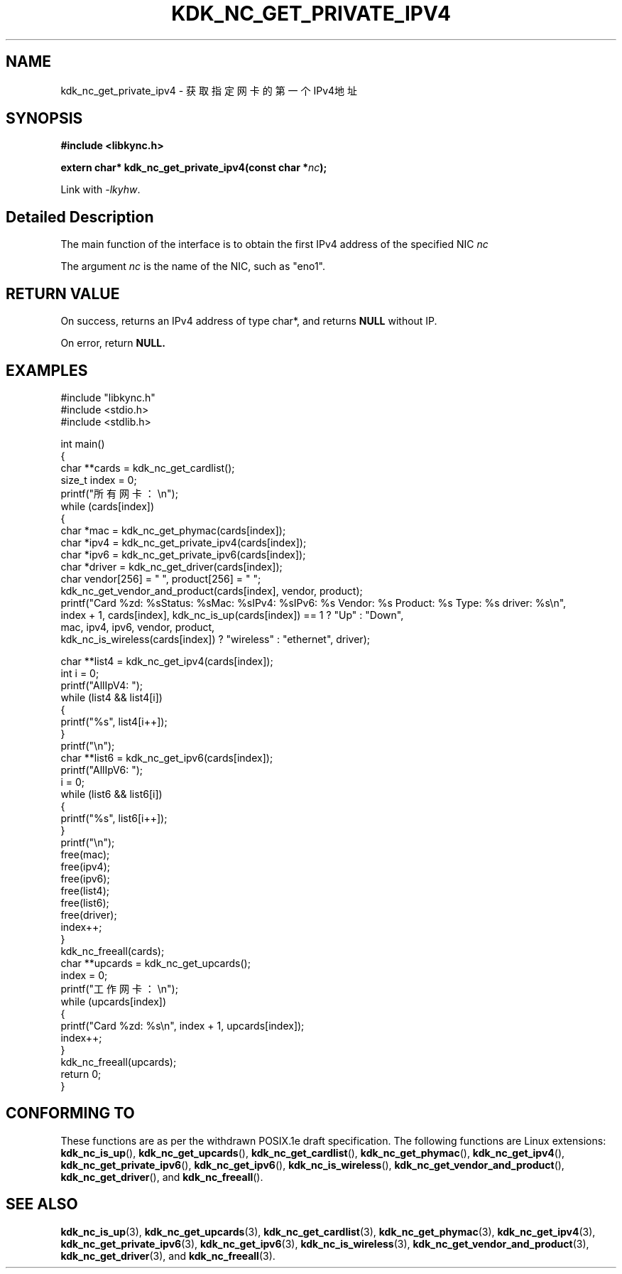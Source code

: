 .TH "KDK_NC_GET_PRIVATE_IPV4" 3 "Fri Aug 25 2023" "Linux Programmer's Manual" \"
.SH NAME
kdk_nc_get_private_ipv4 - 获取指定网卡的第一个IPv4地址
.SH SYNOPSIS
.nf
.B #include <libkync.h>
.sp
.BI "extern char* kdk_nc_get_private_ipv4(const char *"nc ");"
.sp
Link with \fI\-lkyhw\fP.
.SH "Detailed Description"
The main function of the interface is to obtain the first IPv4 address of the specified NIC
.I nc
.
.PP
The argument
.I nc
is the name of the NIC, such as "eno1".
.SH "RETURN VALUE"
On success, returns an IPv4 address of type char*, and returns
.BR NULL
without IP.
.PP
On error, return
.BR NULL.
.SH EXAMPLES
.EX
#include "libkync.h"
#include <stdio.h>
#include <stdlib.h>

int main()
{
    char **cards = kdk_nc_get_cardlist();
    size_t index = 0;
    printf("所有网卡：\en");
    while (cards[index])
    {
        char *mac = kdk_nc_get_phymac(cards[index]);
        char *ipv4 = kdk_nc_get_private_ipv4(cards[index]);
        char *ipv6 = kdk_nc_get_private_ipv6(cards[index]);
        char *driver = kdk_nc_get_driver(cards[index]);
        char vendor[256] = "\0", product[256] = "\0";
        kdk_nc_get_vendor_and_product(cards[index], vendor, product);
        printf("Card %zd: %s\tStatus: %s\tMac: %s\tIPv4: %s\tIPv6: %s\t Vendor: %s\t Product: %s\t Type: %s\t driver: %s\en",
               index + 1, cards[index], kdk_nc_is_up(cards[index]) == 1 ? "Up" : "Down",
               mac, ipv4, ipv6, vendor, product,
               kdk_nc_is_wireless(cards[index]) ? "wireless" : "ethernet", driver);

        char **list4 = kdk_nc_get_ipv4(cards[index]);
        int i = 0;
        printf("AllIpV4: ");
        while (list4 && list4[i])
        {
            printf("%s\t", list4[i++]);
        }
        printf("\en");
        char **list6 = kdk_nc_get_ipv6(cards[index]);
        printf("AllIpV6: ");
        i = 0;
        while (list6 && list6[i])
        {
            printf("%s\t", list6[i++]);
        }
        printf("\en");
        free(mac);
        free(ipv4);
        free(ipv6);
        free(list4);
        free(list6);
        free(driver);
        index++;
    }
    kdk_nc_freeall(cards);
    char **upcards = kdk_nc_get_upcards();
    index = 0;
    printf("工作网卡：\en");
    while (upcards[index])
    {
        printf("Card %zd: %s\en", index + 1, upcards[index]);
        index++;
    }
    kdk_nc_freeall(upcards);
    return 0;
} 

.SH "CONFORMING TO"
These functions are as per the withdrawn POSIX.1e draft specification.
The following functions are Linux extensions:
.BR kdk_nc_is_up (),
.BR kdk_nc_get_upcards (),
.BR kdk_nc_get_cardlist (),
.BR kdk_nc_get_phymac (),
.BR kdk_nc_get_ipv4 (),
.BR kdk_nc_get_private_ipv6 (),
.BR kdk_nc_get_ipv6 (),
.BR kdk_nc_is_wireless (),
.BR kdk_nc_get_vendor_and_product (),
.BR kdk_nc_get_driver (),
and
.BR kdk_nc_freeall ().
.SH "SEE ALSO"
.BR kdk_nc_is_up (3),
.BR kdk_nc_get_upcards (3),
.BR kdk_nc_get_cardlist (3),
.BR kdk_nc_get_phymac (3),
.BR kdk_nc_get_ipv4 (3),
.BR kdk_nc_get_private_ipv6 (3),
.BR kdk_nc_get_ipv6 (3),
.BR kdk_nc_is_wireless (3),
.BR kdk_nc_get_vendor_and_product (3),
.BR kdk_nc_get_driver (3),
and
.BR kdk_nc_freeall (3).
